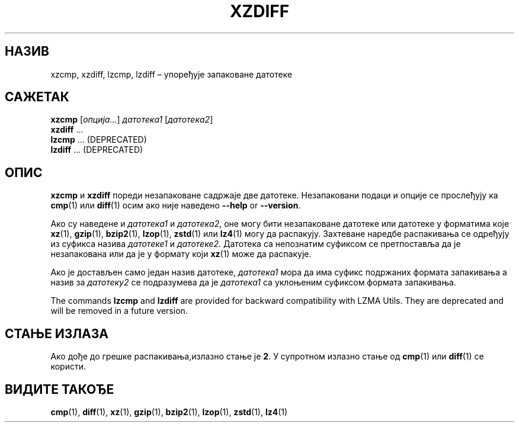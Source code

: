 .\" SPDX-License-Identifier: 0BSD
.\"
.\" Authors: Lasse Collin
.\"          Jia Tan
.\"
.\" Serbian translation of xz-man.
.\" Мирослав Николић <miroslavnikolic@rocketmail.com>, 2025.
.\"
.\" (Note that this file is not based on gzip's zdiff.1.)
.\"
.\"*******************************************************************
.\"
.\" This file was generated with po4a. Translate the source file.
.\"
.\"*******************************************************************
.TH XZDIFF 1 2025\-03\-06 Tukaani "XZ Utils"
.SH НАЗИВ
xzcmp, xzdiff, lzcmp, lzdiff – упоређује запаковане датотеке
.
.SH САЖЕТАК
\fBxzcmp\fP [\fIопција...\fP] \fIдатотека1\fP [\fIдатотека2\fP]
.br
\fBxzdiff\fP \&...
.br
\fBlzcmp\fP \&...  (DEPRECATED)
.br
\fBlzdiff\fP \&...  (DEPRECATED)
.
.SH ОПИС
\fBxzcmp\fP и \fBxzdiff\fP пореди незапаковане садржаје две датотеке.
Незапаковани подаци и опције се прослеђују ка \fBcmp\fP(1) или \fBdiff\fP(1) осим
ако није наведено \fB\-\-help\fP or \fB\-\-version\fP.
.PP
Ако су наведене и \fIдатотека1\fP и \fIдатотека2\fP, оне могу бити незапаковане
датотеке или датотеке у форматима које \fBxz\fP(1), \fBgzip\fP(1), \fBbzip2\fP(1),
\fBlzop\fP(1), \fBzstd\fP(1) или \fBlz4\fP(1) могу да распакују.  Захтеване наредбе
распакивања се одређују из суфикса назива \fIдатотеке1\fP и \fIдатотеке2\fP.
Датотека са непознатим суфиксом се претпоставља да је незапакована или да је
у формату који \fBxz\fP(1) може да распакује.
.PP
Ако је достављен само један назив датотеке, \fIдатотека1\fP мора да има суфикс
подржаних формата запакивања а назив за \fIдатотеку2\fP се подразумева да је
\fIдатотека1\fP са уклоњеним суфиксом формата запакивања.
.PP
The commands \fBlzcmp\fP and \fBlzdiff\fP are provided for backward compatibility
with LZMA Utils.  They are deprecated and will be removed in a future
version.
.
.SH "СТАЊЕ ИЗЛАЗА"
Ако дође до грешке распакивања,излазно стање је \fB2\fP.  У супротном излазно
стање од \fBcmp\fP(1)  или \fBdiff\fP(1)  се користи.
.
.SH "ВИДИТЕ ТАКОЂЕ"
\fBcmp\fP(1), \fBdiff\fP(1), \fBxz\fP(1), \fBgzip\fP(1), \fBbzip2\fP(1), \fBlzop\fP(1),
\fBzstd\fP(1), \fBlz4\fP(1)
